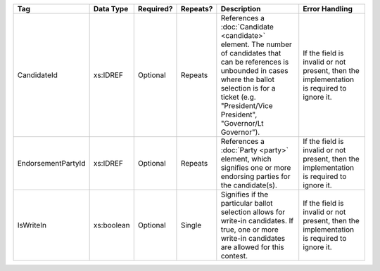 .. This file is auto-generated.  Do not edit it by hand!

+--------------------+--------------+--------------+--------------+------------------------------------------+------------------------------------------+
| Tag                | Data Type    | Required?    | Repeats?     | Description                              | Error Handling                           |
+====================+==============+==============+==============+==========================================+==========================================+
| CandidateId        | xs:IDREF     | Optional     | Repeats      | References a :doc:`Candidate             | If the field is invalid or not present,  |
|                    |              |              |              | <candidate>` element. The number of      | then the implementation is required to   |
|                    |              |              |              | candidates that can be references is     | ignore it.                               |
|                    |              |              |              | unbounded in cases where the ballot      |                                          |
|                    |              |              |              | selection is for a ticket (e.g.          |                                          |
|                    |              |              |              | "President/Vice President", "Governor/Lt |                                          |
|                    |              |              |              | Governor").                              |                                          |
+--------------------+--------------+--------------+--------------+------------------------------------------+------------------------------------------+
| EndorsementPartyId | xs:IDREF     | Optional     | Repeats      | References a :doc:`Party <party>`        | If the field is invalid or not present,  |
|                    |              |              |              | element, which signifies one or more     | then the implementation is required to   |
|                    |              |              |              | endorsing parties for the candidate(s).  | ignore it.                               |
+--------------------+--------------+--------------+--------------+------------------------------------------+------------------------------------------+
| IsWriteIn          | xs:boolean   | Optional     | Single       | Signifies if the particular ballot       | If the field is invalid or not present,  |
|                    |              |              |              | selection allows for write-in            | then the implementation is required to   |
|                    |              |              |              | candidates. If true, one or more         | ignore it.                               |
|                    |              |              |              | write-in candidates are allowed for this |                                          |
|                    |              |              |              | contest.                                 |                                          |
+--------------------+--------------+--------------+--------------+------------------------------------------+------------------------------------------+
